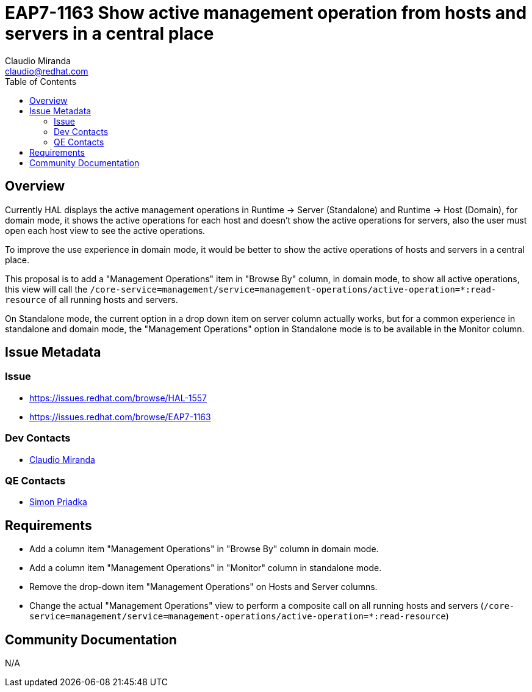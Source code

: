 = EAP7-1163 Show active management operation from hosts and servers in a central place
:author:            Claudio Miranda
:email:             claudio@redhat.com
:toc:               left
:icons:             font
:idprefix:
:idseparator:       -

== Overview

Currently HAL displays the active management operations in Runtime -> Server (Standalone) and Runtime -> Host (Domain), for domain mode, it shows the active operations for each host and doesn't show the active operations for servers, also the user must open each host view to see the active operations.

To improve the use experience in domain mode, it would be better to show the active operations of hosts and servers in a central place.

This proposal is to add a "Management Operations" item in "Browse By" column, in domain mode, to show all active operations, this view will call the `/core-service=management/service=management-operations/active-operation=*:read-resource` of all running hosts and servers.

On Standalone mode, the current option in a drop down item on server column actually works, but for a common experience in standalone and domain mode, the "Management Operations" option in Standalone mode is to be available in the Monitor column.


== Issue Metadata

=== Issue

* https://issues.redhat.com/browse/HAL-1557
* https://issues.redhat.com/browse/EAP7-1163

=== Dev Contacts

* mailto:claudio@redhat.com[Claudio Miranda]

=== QE Contacts

* mailto:spriadka@redhat.com[Simon Priadka]

== Requirements

* Add a column item "Management Operations" in "Browse By" column in domain mode.
* Add a column item "Management Operations" in "Monitor" column in standalone mode.
* Remove the drop-down item "Management Operations" on Hosts and Server columns.
* Change the actual "Management Operations" view to perform a composite call on all running hosts and servers (`/core-service=management/service=management-operations/active-operation=*:read-resource`)

== Community Documentation

N/A
